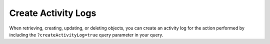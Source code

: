 Create Activity Logs
--------------------

When retrieving, creating, updating, or deleting objects, you can create an activity log for the action performed by including the ``?createActivityLog=true`` query parameter in your query.